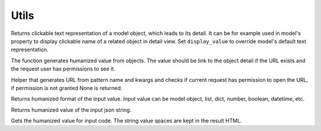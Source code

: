 
Utils
=====

.. function:: render_model_object_with_link(request, obj, display_value=None)

Returns clickable text representation of a model object, which leads to its detail. It can be for example used in model's property to display clickable name of a related object in detail view. Set ``display_value`` to override model's default text representation.

.. function:: render_model_objects_with_link(request, objs)

The function generates humanized value from objects. The value should be link to the object detail if the URL exists and the request user has permissions to see it.

.. function:: is_core.utils.get_link_or_none(pattern_name, request, view_kwargs=None)

Helper that generates URL from pattern name and kwargs and checks if current request has permission to open the URL, if permission is not granted None is returned.

.. function:: is_core.utils.display_for_value(value, request=None)

Returns humanized format of the input value. Input value can be model object, list, dict, number, boolean, datetime, etc.

.. function:: is_core.utils.display_json(value)

Returns humanized value of the input json string.

.. function:: is_core.utils.display_code(value)

Gets the humanized value for input code. The string value spaces are kept in the result HTML.